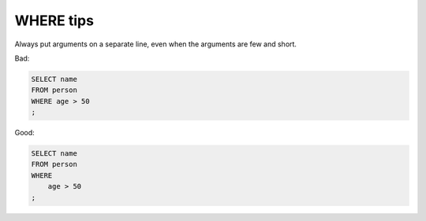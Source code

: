 **********
WHERE tips
**********


Always put arguments on a separate line, even when the arguments are few and short.



Bad:

.. code-block:: sql

    SELECT name
    FROM person
    WHERE age > 50
    ;


Good:

.. code-block:: sql

    SELECT name
    FROM person
    WHERE
        age > 50
    ;
